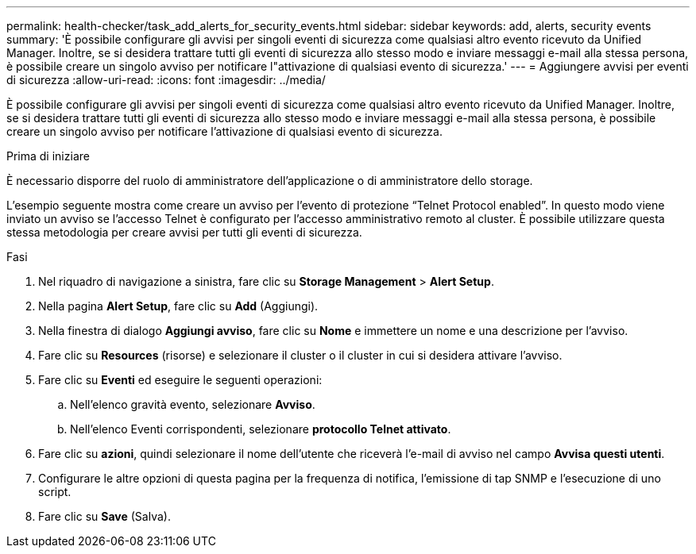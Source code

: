 ---
permalink: health-checker/task_add_alerts_for_security_events.html 
sidebar: sidebar 
keywords: add, alerts, security events 
summary: 'È possibile configurare gli avvisi per singoli eventi di sicurezza come qualsiasi altro evento ricevuto da Unified Manager. Inoltre, se si desidera trattare tutti gli eventi di sicurezza allo stesso modo e inviare messaggi e-mail alla stessa persona, è possibile creare un singolo avviso per notificare l"attivazione di qualsiasi evento di sicurezza.' 
---
= Aggiungere avvisi per eventi di sicurezza
:allow-uri-read: 
:icons: font
:imagesdir: ../media/


[role="lead"]
È possibile configurare gli avvisi per singoli eventi di sicurezza come qualsiasi altro evento ricevuto da Unified Manager. Inoltre, se si desidera trattare tutti gli eventi di sicurezza allo stesso modo e inviare messaggi e-mail alla stessa persona, è possibile creare un singolo avviso per notificare l'attivazione di qualsiasi evento di sicurezza.

.Prima di iniziare
È necessario disporre del ruolo di amministratore dell'applicazione o di amministratore dello storage.

L'esempio seguente mostra come creare un avviso per l'evento di protezione "`Telnet Protocol enabled`". In questo modo viene inviato un avviso se l'accesso Telnet è configurato per l'accesso amministrativo remoto al cluster. È possibile utilizzare questa stessa metodologia per creare avvisi per tutti gli eventi di sicurezza.

.Fasi
. Nel riquadro di navigazione a sinistra, fare clic su *Storage Management* > *Alert Setup*.
. Nella pagina *Alert Setup*, fare clic su *Add* (Aggiungi).
. Nella finestra di dialogo *Aggiungi avviso*, fare clic su *Nome* e immettere un nome e una descrizione per l'avviso.
. Fare clic su *Resources* (risorse) e selezionare il cluster o il cluster in cui si desidera attivare l'avviso.
. Fare clic su *Eventi* ed eseguire le seguenti operazioni:
+
.. Nell'elenco gravità evento, selezionare *Avviso*.
.. Nell'elenco Eventi corrispondenti, selezionare *protocollo Telnet attivato*.


. Fare clic su *azioni*, quindi selezionare il nome dell'utente che riceverà l'e-mail di avviso nel campo *Avvisa questi utenti*.
. Configurare le altre opzioni di questa pagina per la frequenza di notifica, l'emissione di tap SNMP e l'esecuzione di uno script.
. Fare clic su *Save* (Salva).

